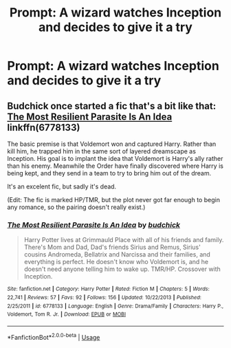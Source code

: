 #+TITLE: Prompt: A wizard watches Inception and decides to give it a try

* Prompt: A wizard watches Inception and decides to give it a try
:PROPERTIES:
:Author: 15_Redstones
:Score: 9
:DateUnix: 1564924563.0
:DateShort: 2019-Aug-04
:FlairText: Prompt
:END:

** Budchick once started a fic that's a bit like that: [[https://www.fanfiction.net/s/6778133/1/The-Most-Resilient-Parasite-Is-An-Idea][The Most Resilient Parasite Is An Idea]] linkffn(6778133)

The basic premise is that Voldemort won and captured Harry. Rather than kill him, he trapped him in the same sort of layered dreamscape as Inception. His goal is to implant the idea that Voldemort is Harry's ally rather than his enemy. Meanwhile the Order have finally discovered where Harry is being kept, and they send in a team to try to bring him out of the dream.

It's an excelent fic, but sadly it's dead.

(Edit: The fic is marked HP/TMR, but the plot never got far enough to begin any romance, so the pairing doesn't really exist.)
:PROPERTIES:
:Author: chiruochiba
:Score: 1
:DateUnix: 1564941846.0
:DateShort: 2019-Aug-04
:END:

*** [[https://www.fanfiction.net/s/6778133/1/][*/The Most Resilient Parasite Is An Idea/*]] by [[https://www.fanfiction.net/u/2763522/budchick][/budchick/]]

#+begin_quote
  Harry Potter lives at Grimmauld Place with all of his friends and family. There's Mom and Dad, Dad's friends Sirius and Remus, Sirius' cousins Andromeda, Bellatrix and Narcissa and their families, and everything is perfect. He doesn't know who Voldemort is, and he doesn't need anyone telling him to wake up. TMR/HP. Crossover with Inception.
#+end_quote

^{/Site/:} ^{fanfiction.net} ^{*|*} ^{/Category/:} ^{Harry} ^{Potter} ^{*|*} ^{/Rated/:} ^{Fiction} ^{M} ^{*|*} ^{/Chapters/:} ^{5} ^{*|*} ^{/Words/:} ^{22,741} ^{*|*} ^{/Reviews/:} ^{57} ^{*|*} ^{/Favs/:} ^{92} ^{*|*} ^{/Follows/:} ^{156} ^{*|*} ^{/Updated/:} ^{10/22/2013} ^{*|*} ^{/Published/:} ^{2/25/2011} ^{*|*} ^{/id/:} ^{6778133} ^{*|*} ^{/Language/:} ^{English} ^{*|*} ^{/Genre/:} ^{Drama/Family} ^{*|*} ^{/Characters/:} ^{Harry} ^{P.,} ^{Voldemort,} ^{Tom} ^{R.} ^{Jr.} ^{*|*} ^{/Download/:} ^{[[http://www.ff2ebook.com/old/ffn-bot/index.php?id=6778133&source=ff&filetype=epub][EPUB]]} ^{or} ^{[[http://www.ff2ebook.com/old/ffn-bot/index.php?id=6778133&source=ff&filetype=mobi][MOBI]]}

--------------

*FanfictionBot*^{2.0.0-beta} | [[https://github.com/tusing/reddit-ffn-bot/wiki/Usage][Usage]]
:PROPERTIES:
:Author: FanfictionBot
:Score: 1
:DateUnix: 1564941858.0
:DateShort: 2019-Aug-04
:END:
